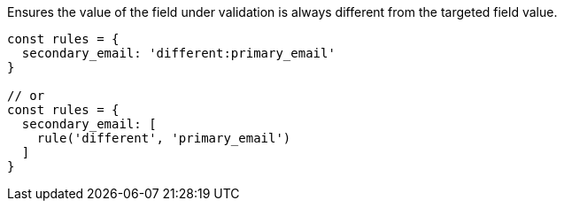Ensures the value of the field under validation is always different from
the targeted field value.
 
[source, js]
----
const rules = {
  secondary_email: 'different:primary_email'
}
 
// or
const rules = {
  secondary_email: [
    rule('different', 'primary_email')
  ]
}
----